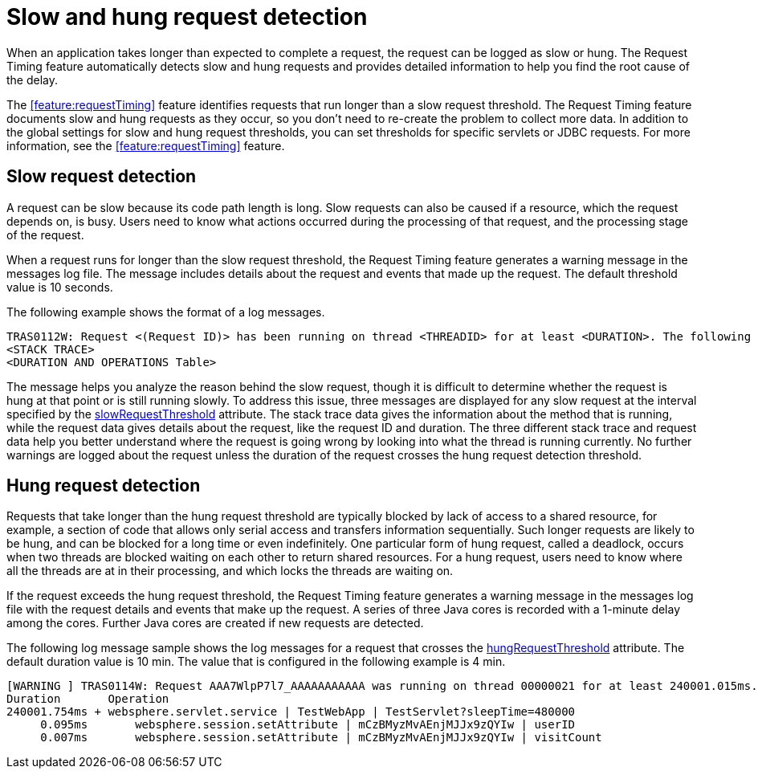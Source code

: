 :page-layout: general-reference
:page-type: general
:page-description: The request timing feature automatically detects slow requests and logs the information when the request is completed.
:page-categories: MicroProfile
:seo-title: The request timing feature automatically detects slow and hung requests
:seo-description: The request timing feature automatically detects slow and hung requests and logs the information when the request is completed.
= Slow and hung request detection

When an application takes longer than expected to complete a request, the request can be logged as slow or hung.
The Request Timing feature automatically detects slow and hung requests and provides detailed information to help you find the root cause of the delay.

The xref:feature:requestTiming[display=Request Timing] feature identifies requests that run longer than a slow request threshold.
The Request Timing feature documents slow and hung requests as they occur, so you don't need to re-create the problem to collect more data.
In addition to the global settings for slow and hung request thresholds, you can set thresholds for specific servlets or JDBC requests.
For more information, see the xref:feature:requestTiming[display=Request Timing] feature.

== Slow request detection

A request can be slow because its code path length is long.
Slow requests can also be caused if a resource, which the request depends on, is busy.
Users need to know what actions occurred during the processing of that request, and the processing stage of the request.

When a request runs for longer than the slow request threshold, the Request Timing feature generates a warning message in the messages log file.
The message includes details about the request and events that made up the request.
The default threshold value is 10 seconds.

The following example shows the format of a log messages.

----
TRAS0112W: Request <(Request ID)> has been running on thread <THREADID> for at least <DURATION>. The following stack trace shows that this thread is currently running.
<STACK TRACE>
<DURATION AND OPERATIONS Table>
----

The message helps you analyze the reason behind the slow request, though it is difficult to determine whether the request is hung at that point or is still running slowly.
To address this issue, three messages are displayed for any slow request at the interval specified by the link:https://draft-openlibertyio.mybluemix.net/docs/20.0.0.11/reference/config/requestTiming.html[slowRequestThreshold] attribute.
The stack trace data gives the information about the method that is running, while the request data gives details about the request, like the request ID and duration.
The three different stack trace and request data help you better understand where the request is going wrong by looking into what the thread is running currently.
No further warnings are logged about the request unless the duration of the request crosses the hung request detection threshold.

== Hung request detection

Requests that take longer than the hung request threshold are typically blocked by lack of access to a shared resource, for example, a section of code that allows only serial access and transfers information sequentially.
Such longer requests are likely to be hung, and can be blocked for a long time or even indefinitely.
One particular form of hung request, called a deadlock, occurs when two threads are blocked waiting on each other to return shared resources.
For a hung request, users need to know where all the threads are at in their processing, and which locks the threads are waiting on.

If the request exceeds the hung request threshold, the Request Timing feature generates a warning message in the messages log file with the request details and events that make up the request.
A series of three Java cores is recorded with a 1-minute delay among the cores.
Further Java cores are created if new requests are detected.

The following log message sample shows the log messages for a request that crosses the link:https://draft-openlibertyio.mybluemix.net/docs/20.0.0.11/reference/config/requestTiming.html[hungRequestThreshold] attribute.
The default duration value is 10 min.
The value that is configured in the following example is 4 min.

----
[WARNING ] TRAS0114W: Request AAA7WlpP7l7_AAAAAAAAAAA was running on thread 00000021 for at least 240001.015ms. The following table shows the events that have run during this request.
Duration       Operation
240001.754ms + websphere.servlet.service | TestWebApp | TestServlet?sleepTime=480000
     0.095ms       websphere.session.setAttribute | mCzBMyzMvAEnjMJJx9zQYIw | userID
     0.007ms       websphere.session.setAttribute | mCzBMyzMvAEnjMJJx9zQYIw | visitCount
----
